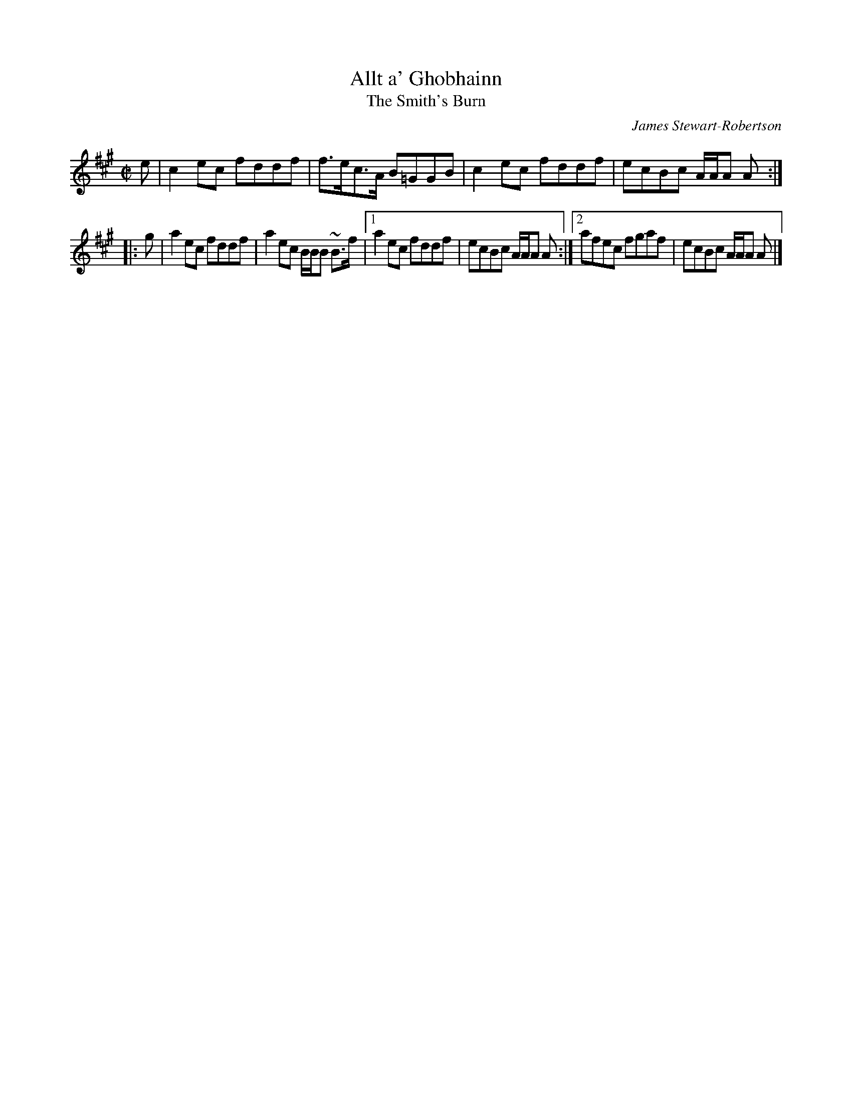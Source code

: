 X:6
T:Allt a' Ghobhainn
T:Smith's Burn, The
R:Reel
C:James Stewart-Robertson
B:The Athole Collection
M:C|
L:1/8
K:A
   e | c2ec fddf | f>ec>A B=GGB | c2ec fddf | ecBc A/A/A A :| 
|: g | a2ec fddf | a2ec B/B/B ~B>f |1 a2 ec fddf | ecBc A/A/A A :|2 afec fgaf | ecBc A/A/A A |] 
